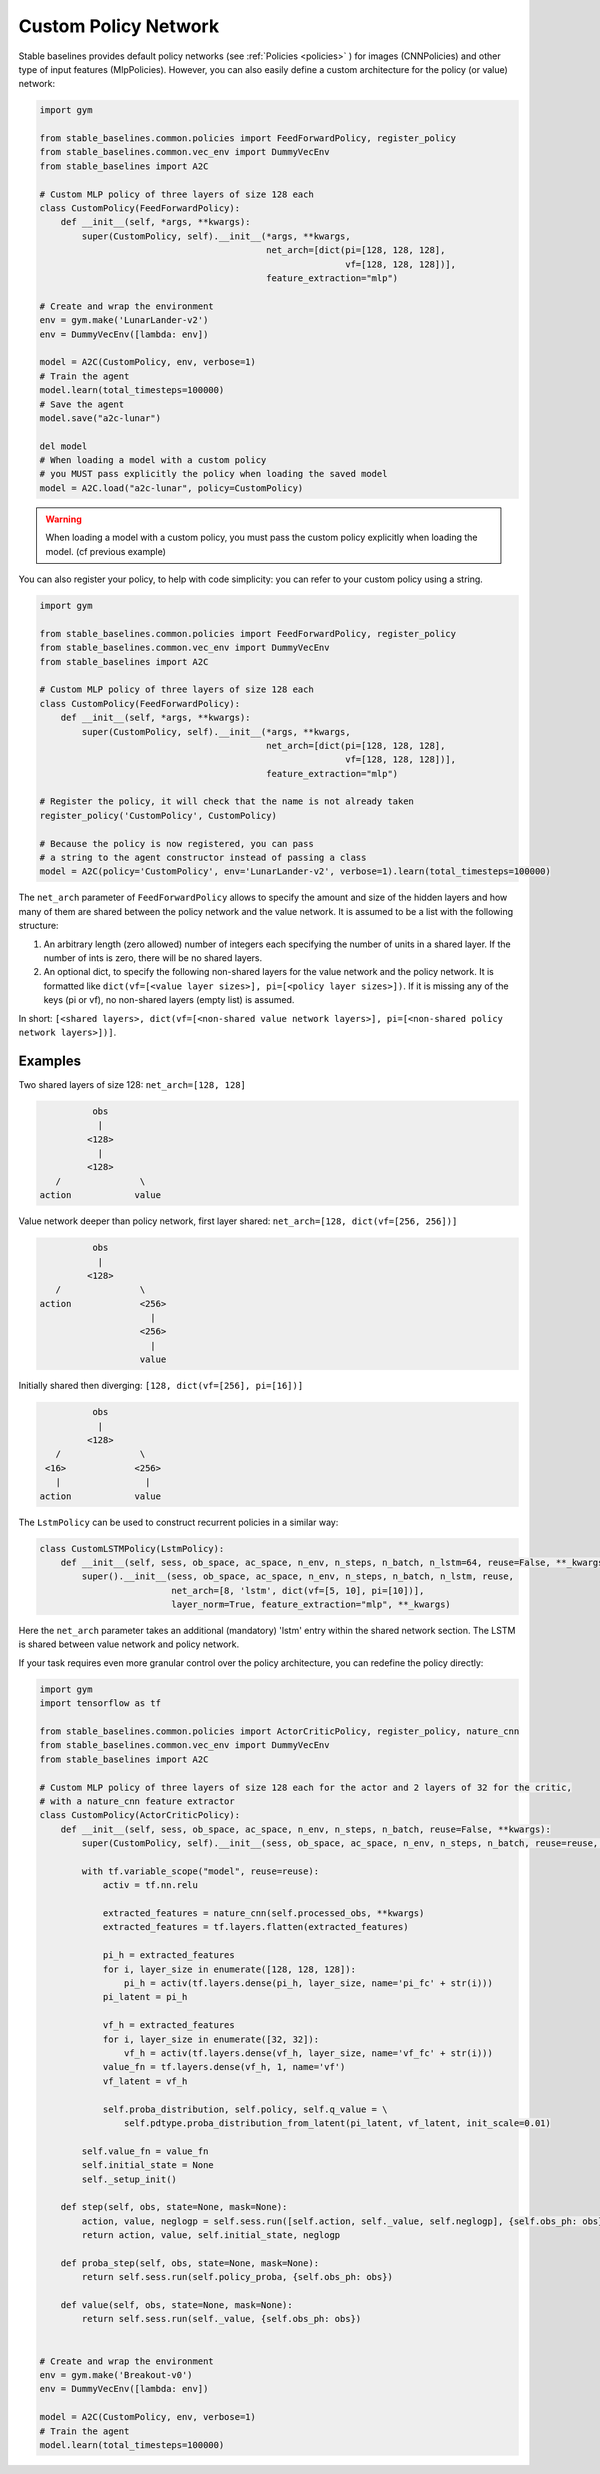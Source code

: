 .. _custom_policy:

Custom Policy Network
---------------------

Stable baselines provides default policy networks (see :ref:`Policies <policies>` ) for images (CNNPolicies)
and other type of input features (MlpPolicies).
However, you can also easily define a custom architecture for the policy (or value) network:

.. code-block:: python

  import gym

  from stable_baselines.common.policies import FeedForwardPolicy, register_policy
  from stable_baselines.common.vec_env import DummyVecEnv
  from stable_baselines import A2C

  # Custom MLP policy of three layers of size 128 each
  class CustomPolicy(FeedForwardPolicy):
      def __init__(self, *args, **kwargs):
          super(CustomPolicy, self).__init__(*args, **kwargs,
                                             net_arch=[dict(pi=[128, 128, 128],
                                                            vf=[128, 128, 128])],
                                             feature_extraction="mlp")

  # Create and wrap the environment
  env = gym.make('LunarLander-v2')
  env = DummyVecEnv([lambda: env])

  model = A2C(CustomPolicy, env, verbose=1)
  # Train the agent
  model.learn(total_timesteps=100000)
  # Save the agent
  model.save("a2c-lunar")

  del model
  # When loading a model with a custom policy
  # you MUST pass explicitly the policy when loading the saved model
  model = A2C.load("a2c-lunar", policy=CustomPolicy)

.. warning::

  When loading a model with a custom policy, you must pass the custom policy explicitly when loading the model. (cf previous example)


You can also register your policy, to help with code simplicity: you can refer to your custom policy using a string.

.. code-block:: python

  import gym

  from stable_baselines.common.policies import FeedForwardPolicy, register_policy
  from stable_baselines.common.vec_env import DummyVecEnv
  from stable_baselines import A2C

  # Custom MLP policy of three layers of size 128 each
  class CustomPolicy(FeedForwardPolicy):
      def __init__(self, *args, **kwargs):
          super(CustomPolicy, self).__init__(*args, **kwargs,
                                             net_arch=[dict(pi=[128, 128, 128],
                                                            vf=[128, 128, 128])],
                                             feature_extraction="mlp")

  # Register the policy, it will check that the name is not already taken
  register_policy('CustomPolicy', CustomPolicy)

  # Because the policy is now registered, you can pass
  # a string to the agent constructor instead of passing a class
  model = A2C(policy='CustomPolicy', env='LunarLander-v2', verbose=1).learn(total_timesteps=100000)


.. deprecated:: 2.3.0

  Use ``net_arch`` instead of ``layers`` parameter to define the network architecture. It allows to have a greater control.


The ``net_arch`` parameter of ``FeedForwardPolicy`` allows to specify the amount and size of the hidden layers and how many
of them are shared between the policy network and the value network. It is assumed to be a list with the following
structure:

1. An arbitrary length (zero allowed) number of integers each specifying the number of units in a shared layer.
   If the number of ints is zero, there will be no shared layers.
2. An optional dict, to specify the following non-shared layers for the value network and the policy network.
   It is formatted like ``dict(vf=[<value layer sizes>], pi=[<policy layer sizes>])``.
   If it is missing any of the keys (pi or vf), no non-shared layers (empty list) is assumed.

In short: ``[<shared layers>, dict(vf=[<non-shared value network layers>], pi=[<non-shared policy network layers>])]``.

Examples
~~~~~~~~

Two shared layers of size 128: ``net_arch=[128, 128]``


.. code-block:: none

                  obs
                   |
                 <128>
                   |
                 <128>
           /               \
        action            value


Value network deeper than policy network, first layer shared: ``net_arch=[128, dict(vf=[256, 256])]``

.. code-block:: none

                  obs
                   |
                 <128>
           /               \
        action             <256>
                             |
                           <256>
                             |
                           value


Initially shared then diverging: ``[128, dict(vf=[256], pi=[16])]``

.. code-block:: none

                  obs
                   |
                 <128>
           /               \
         <16>             <256>
           |                |
        action            value

The ``LstmPolicy`` can be used to construct recurrent policies in a similar way:

.. code-block:: python

    class CustomLSTMPolicy(LstmPolicy):
        def __init__(self, sess, ob_space, ac_space, n_env, n_steps, n_batch, n_lstm=64, reuse=False, **_kwargs):
            super().__init__(sess, ob_space, ac_space, n_env, n_steps, n_batch, n_lstm, reuse,
                             net_arch=[8, 'lstm', dict(vf=[5, 10], pi=[10])],
                             layer_norm=True, feature_extraction="mlp", **_kwargs)

Here the ``net_arch`` parameter takes an additional (mandatory) 'lstm' entry within the shared network section.
The LSTM is shared between value network and policy network.




If your task requires even more granular control over the policy architecture, you can redefine the policy directly:

.. code-block:: python

  import gym
  import tensorflow as tf

  from stable_baselines.common.policies import ActorCriticPolicy, register_policy, nature_cnn
  from stable_baselines.common.vec_env import DummyVecEnv
  from stable_baselines import A2C

  # Custom MLP policy of three layers of size 128 each for the actor and 2 layers of 32 for the critic,
  # with a nature_cnn feature extractor
  class CustomPolicy(ActorCriticPolicy):
      def __init__(self, sess, ob_space, ac_space, n_env, n_steps, n_batch, reuse=False, **kwargs):
          super(CustomPolicy, self).__init__(sess, ob_space, ac_space, n_env, n_steps, n_batch, reuse=reuse, scale=True)

          with tf.variable_scope("model", reuse=reuse):
              activ = tf.nn.relu

              extracted_features = nature_cnn(self.processed_obs, **kwargs)
              extracted_features = tf.layers.flatten(extracted_features)

              pi_h = extracted_features
              for i, layer_size in enumerate([128, 128, 128]):
                  pi_h = activ(tf.layers.dense(pi_h, layer_size, name='pi_fc' + str(i)))
              pi_latent = pi_h

              vf_h = extracted_features
              for i, layer_size in enumerate([32, 32]):
                  vf_h = activ(tf.layers.dense(vf_h, layer_size, name='vf_fc' + str(i)))
              value_fn = tf.layers.dense(vf_h, 1, name='vf')
              vf_latent = vf_h

              self.proba_distribution, self.policy, self.q_value = \
                  self.pdtype.proba_distribution_from_latent(pi_latent, vf_latent, init_scale=0.01)

          self.value_fn = value_fn
          self.initial_state = None
          self._setup_init()

      def step(self, obs, state=None, mask=None):
          action, value, neglogp = self.sess.run([self.action, self._value, self.neglogp], {self.obs_ph: obs})
          return action, value, self.initial_state, neglogp

      def proba_step(self, obs, state=None, mask=None):
          return self.sess.run(self.policy_proba, {self.obs_ph: obs})

      def value(self, obs, state=None, mask=None):
          return self.sess.run(self._value, {self.obs_ph: obs})


  # Create and wrap the environment
  env = gym.make('Breakout-v0')
  env = DummyVecEnv([lambda: env])

  model = A2C(CustomPolicy, env, verbose=1)
  # Train the agent
  model.learn(total_timesteps=100000)
